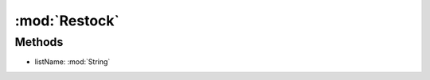:mod:`Restock`
========================================
.. py:module:: Restock



Methods
--------------

.. py:function:: Restock.ChangeList(listName) -> Void


* listName: :mod:`String` 




.. py:function:: Restock.FStart() -> Void







.. py:function:: Restock.FStop() -> Void







.. py:function:: Restock.Status() -> Boolean






